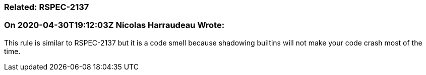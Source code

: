 === Related: RSPEC-2137

=== On 2020-04-30T19:12:03Z Nicolas Harraudeau Wrote:
This rule is similar to RSPEC-2137 but it is a code smell because shadowing builtins will not make your code crash most of the time.

